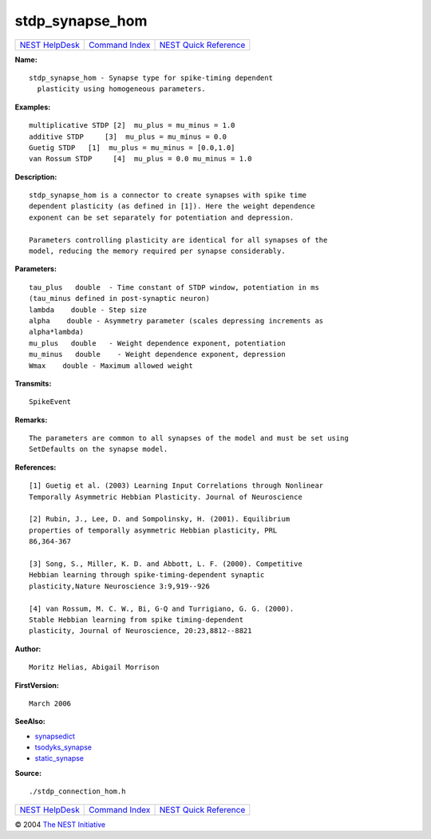 stdp\_synapse\_hom
===========================

+----------------------------------------+-----------------------------------------+--------------------------------------------------+
| `NEST HelpDesk <../../index.html>`__   | `Command Index <../helpindex.html>`__   | `NEST Quick Reference <../../quickref.html>`__   |
+----------------------------------------+-----------------------------------------+--------------------------------------------------+

.. raw:: html

   <div class="wrap">

**Name:**
::

    stdp_synapse_hom - Synapse type for spike-timing dependent  
      plasticity using homogeneous parameters.

**Examples:**
::

     
      multiplicative STDP [2]  mu_plus = mu_minus = 1.0  
      additive STDP     [3]  mu_plus = mu_minus = 0.0  
      Guetig STDP   [1]  mu_plus = mu_minus = [0.0,1.0]  
      van Rossum STDP     [4]  mu_plus = 0.0 mu_minus = 1.0  
       
      

**Description:**
::

     
      stdp_synapse_hom is a connector to create synapses with spike time  
      dependent plasticity (as defined in [1]). Here the weight dependence  
      exponent can be set separately for potentiation and depression.  
       
      Parameters controlling plasticity are identical for all synapses of the  
      model, reducing the memory required per synapse considerably.  
       
      

**Parameters:**
::

     
      tau_plus   double  - Time constant of STDP window, potentiation in ms  
      (tau_minus defined in post-synaptic neuron)  
      lambda    double - Step size  
      alpha    double - Asymmetry parameter (scales depressing increments as  
      alpha*lambda)  
      mu_plus   double   - Weight dependence exponent, potentiation  
      mu_minus   double    - Weight dependence exponent, depression  
      Wmax    double - Maximum allowed weight  
       
      

**Transmits:**
::

    SpikeEvent  
       
      

**Remarks:**
::

     
      The parameters are common to all synapses of the model and must be set using  
      SetDefaults on the synapse model.  
       
      

**References:**
::

     
      [1] Guetig et al. (2003) Learning Input Correlations through Nonlinear  
      Temporally Asymmetric Hebbian Plasticity. Journal of Neuroscience  
       
      [2] Rubin, J., Lee, D. and Sompolinsky, H. (2001). Equilibrium  
      properties of temporally asymmetric Hebbian plasticity, PRL  
      86,364-367  
       
      [3] Song, S., Miller, K. D. and Abbott, L. F. (2000). Competitive  
      Hebbian learning through spike-timing-dependent synaptic  
      plasticity,Nature Neuroscience 3:9,919--926  
       
      [4] van Rossum, M. C. W., Bi, G-Q and Turrigiano, G. G. (2000).  
      Stable Hebbian learning from spike timing-dependent  
      plasticity, Journal of Neuroscience, 20:23,8812--8821  
       
      

**Author:**
::

    Moritz Helias, Abigail Morrison  
      

**FirstVersion:**
::

    March 2006  
      

**SeeAlso:**

-  `synapsedict <../cc/synapsedict.html>`__
-  `tsodyks\_synapse <../cc/tsodyks_synapse.html>`__
-  `static\_synapse <../cc/static_synapse.html>`__

**Source:**
::

    ./stdp_connection_hom.h

.. raw:: html

   </div>

+----------------------------------------+-----------------------------------------+--------------------------------------------------+
| `NEST HelpDesk <../../index.html>`__   | `Command Index <../helpindex.html>`__   | `NEST Quick Reference <../../quickref.html>`__   |
+----------------------------------------+-----------------------------------------+--------------------------------------------------+

© 2004 `The NEST Initiative <http://www.nest-initiative.org>`__
